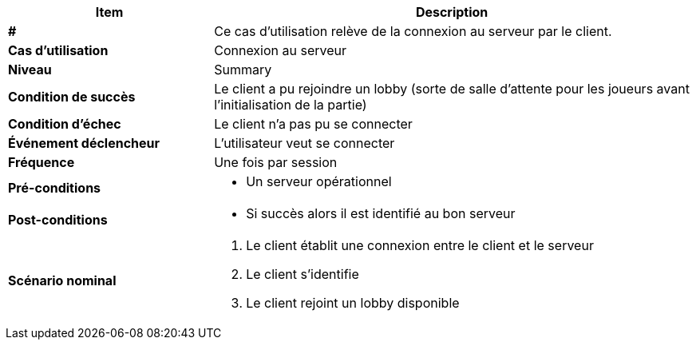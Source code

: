 [cols="30s,70n",options="header", frame=sides]
|===
| Item | Description

| #
| Ce cas d'utilisation relève de la connexion au serveur par le client.

| Cas d'utilisation	
| Connexion au serveur

| Niveau
| Summary

| Condition de succès
| Le client a pu rejoindre un lobby (sorte de salle d'attente pour les joueurs avant l'initialisation de la partie)

| Condition d'échec
| Le client n’a pas pu se connecter

| Événement déclencheur
| L’utilisateur veut se connecter

| Fréquence
| Une fois par session

| Pré-conditions 
a| 
- Un serveur opérationnel 

| Post-conditions
a| 
- Si succès alors il est identifié au bon serveur 


| Scénario nominal
a|
. Le client établit une connexion entre le client et le serveur
. Le client s’identifie
. Le client rejoint un lobby disponible

|===






